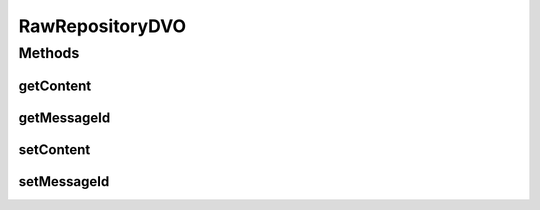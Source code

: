 .. java:import:: hk.hku.cecid.piazza.commons.dao DVO

RawRepositoryDVO
================

.. java:package:: hk.hku.cecid.edi.as2.dao
   :noindex:

.. java:type:: public interface RawRepositoryDVO extends DVO

Methods
-------
getContent
^^^^^^^^^^

.. java:method:: public byte[] getContent()
   :outertype: RawRepositoryDVO

   :return: Returns the content.

getMessageId
^^^^^^^^^^^^

.. java:method:: public String getMessageId()
   :outertype: RawRepositoryDVO

   :return: Returns the messageId.

setContent
^^^^^^^^^^

.. java:method:: public void setContent(byte[] content)
   :outertype: RawRepositoryDVO

   :param content: The action to set.

setMessageId
^^^^^^^^^^^^

.. java:method:: public void setMessageId(String messageId)
   :outertype: RawRepositoryDVO

   :param messageId: The messageId to set.

